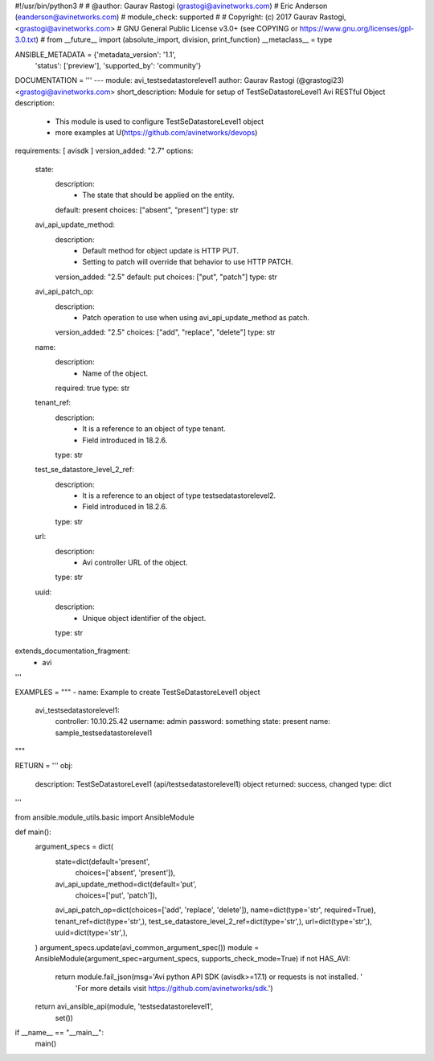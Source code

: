 #!/usr/bin/python3
#
# @author: Gaurav Rastogi (grastogi@avinetworks.com)
#          Eric Anderson (eanderson@avinetworks.com)
# module_check: supported
#
# Copyright: (c) 2017 Gaurav Rastogi, <grastogi@avinetworks.com>
# GNU General Public License v3.0+ (see COPYING or https://www.gnu.org/licenses/gpl-3.0.txt)
#
from __future__ import (absolute_import, division, print_function)
__metaclass__ = type


ANSIBLE_METADATA = {'metadata_version': '1.1',
                    'status': ['preview'],
                    'supported_by': 'community'}

DOCUMENTATION = '''
---
module: avi_testsedatastorelevel1
author: Gaurav Rastogi (@grastogi23) <grastogi@avinetworks.com>
short_description: Module for setup of TestSeDatastoreLevel1 Avi RESTful Object
description:
    - This module is used to configure TestSeDatastoreLevel1 object
    - more examples at U(https://github.com/avinetworks/devops)
requirements: [ avisdk ]
version_added: "2.7"
options:
    state:
        description:
            - The state that should be applied on the entity.
        default: present
        choices: ["absent", "present"]
        type: str
    avi_api_update_method:
        description:
            - Default method for object update is HTTP PUT.
            - Setting to patch will override that behavior to use HTTP PATCH.
        version_added: "2.5"
        default: put
        choices: ["put", "patch"]
        type: str
    avi_api_patch_op:
        description:
            - Patch operation to use when using avi_api_update_method as patch.
        version_added: "2.5"
        choices: ["add", "replace", "delete"]
        type: str
    name:
        description:
            - Name of the object.
        required: true
        type: str
    tenant_ref:
        description:
            - It is a reference to an object of type tenant.
            - Field introduced in 18.2.6.
        type: str
    test_se_datastore_level_2_ref:
        description:
            - It is a reference to an object of type testsedatastorelevel2.
            - Field introduced in 18.2.6.
        type: str
    url:
        description:
            - Avi controller URL of the object.
        type: str
    uuid:
        description:
            - Unique object identifier of the object.
        type: str
extends_documentation_fragment:
    - avi
'''

EXAMPLES = """
- name: Example to create TestSeDatastoreLevel1 object
  avi_testsedatastorelevel1:
    controller: 10.10.25.42
    username: admin
    password: something
    state: present
    name: sample_testsedatastorelevel1
"""

RETURN = '''
obj:
    description: TestSeDatastoreLevel1 (api/testsedatastorelevel1) object
    returned: success, changed
    type: dict
'''

from ansible.module_utils.basic import AnsibleModule


def main():
    argument_specs = dict(
        state=dict(default='present',
                   choices=['absent', 'present']),
        avi_api_update_method=dict(default='put',
                                   choices=['put', 'patch']),
        avi_api_patch_op=dict(choices=['add', 'replace', 'delete']),
        name=dict(type='str', required=True),
        tenant_ref=dict(type='str',),
        test_se_datastore_level_2_ref=dict(type='str',),
        url=dict(type='str',),
        uuid=dict(type='str',),
    )
    argument_specs.update(avi_common_argument_spec())
    module = AnsibleModule(argument_spec=argument_specs, supports_check_mode=True)
    if not HAS_AVI:
        return module.fail_json(msg='Avi python API SDK (avisdk>=17.1) or requests is not installed. '
                                    'For more details visit https://github.com/avinetworks/sdk.')

    return avi_ansible_api(module, 'testsedatastorelevel1',
                           set())


if __name__ == "__main__":
    main()
